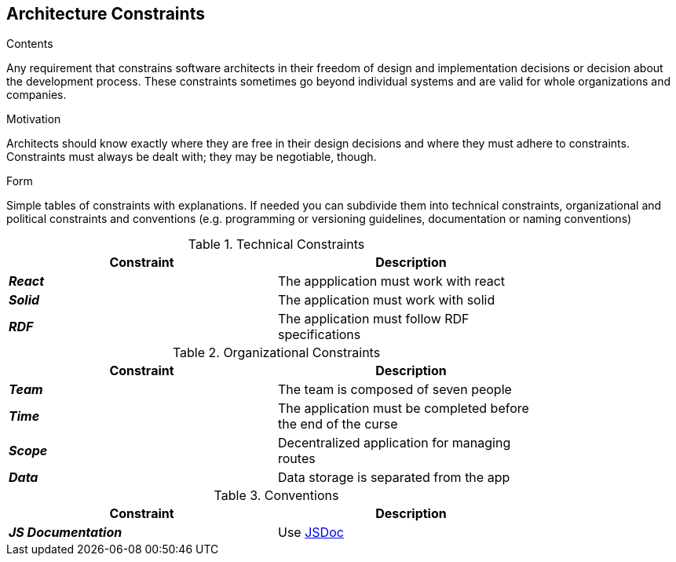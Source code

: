 [[section-architecture-constraints]]
== Architecture Constraints


[role="arc42help"]
****
.Contents
Any requirement that constrains software architects in their freedom of design and implementation decisions or decision about the development process. These constraints sometimes go beyond individual systems and are valid for whole organizations and companies.

.Motivation
Architects should know exactly where they are free in their design decisions and where they must adhere to constraints.
Constraints must always be dealt with; they may be negotiable, though.

.Form
Simple tables of constraints with explanations.
If needed you can subdivide them into
technical constraints, organizational and political constraints and
conventions (e.g. programming or versioning guidelines, documentation or naming conventions)
****

.Technical Constraints
[width="80%",options="header"]
|=========================================================
|*Constraint* |*Description* 

|*_React_* | The appplication must work with react
|*_Solid_*| The application must work with solid
|*_RDF_*| The application must follow RDF specifications
|=========================================================

.Organizational Constraints
[width="80%",options="header"]
|=========================================================
|*Constraint* |*Description* 

|*_Team_* | The team is composed of seven people
|*_Time_* | The application must be completed before the end of the curse
|*_Scope_* | Decentralized application for managing routes 
|*_Data_* |  Data storage is separated from the app

|=========================================================

.Conventions
[width="80%",options="header"]
|=========================================================
|*Constraint* |*Description* 

|*_JS Documentation_*| Use https://jsdoc.app/[JSDoc]
|=========================================================